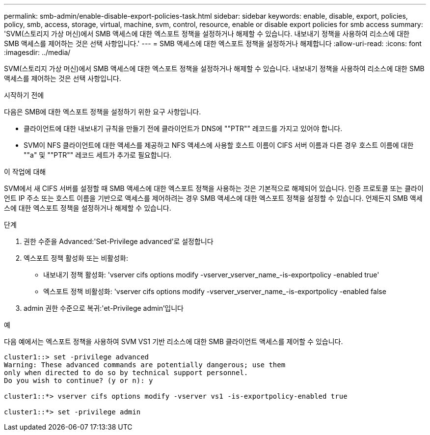 ---
permalink: smb-admin/enable-disable-export-policies-task.html 
sidebar: sidebar 
keywords: enable, disable, export, policies, policy, smb, access, storage, virtual, machine, svm, control, resource, enable or disable export policies for smb access 
summary: 'SVM(스토리지 가상 머신)에서 SMB 액세스에 대한 엑스포트 정책을 설정하거나 해제할 수 있습니다. 내보내기 정책을 사용하여 리소스에 대한 SMB 액세스를 제어하는 것은 선택 사항입니다.' 
---
= SMB 액세스에 대한 엑스포트 정책을 설정하거나 해제합니다
:allow-uri-read: 
:icons: font
:imagesdir: ../media/


[role="lead"]
SVM(스토리지 가상 머신)에서 SMB 액세스에 대한 엑스포트 정책을 설정하거나 해제할 수 있습니다. 내보내기 정책을 사용하여 리소스에 대한 SMB 액세스를 제어하는 것은 선택 사항입니다.

.시작하기 전에
다음은 SMB에 대한 엑스포트 정책을 설정하기 위한 요구 사항입니다.

* 클라이언트에 대한 내보내기 규칙을 만들기 전에 클라이언트가 DNS에 ""PTR"" 레코드를 가지고 있어야 합니다.
* SVM이 NFS 클라이언트에 대한 액세스를 제공하고 NFS 액세스에 사용할 호스트 이름이 CIFS 서버 이름과 다른 경우 호스트 이름에 대한 ""a" 및 ""PTR"" 레코드 세트가 추가로 필요합니다.


.이 작업에 대해
SVM에서 새 CIFS 서버를 설정할 때 SMB 액세스에 대한 엑스포트 정책을 사용하는 것은 기본적으로 해제되어 있습니다. 인증 프로토콜 또는 클라이언트 IP 주소 또는 호스트 이름을 기반으로 액세스를 제어하려는 경우 SMB 액세스에 대한 엑스포트 정책을 설정할 수 있습니다. 언제든지 SMB 액세스에 대한 엑스포트 정책을 설정하거나 해제할 수 있습니다.

.단계
. 권한 수준을 Advanced:'Set-Privilege advanced'로 설정합니다
. 엑스포트 정책 활성화 또는 비활성화:
+
** 내보내기 정책 활성화: 'vserver cifs options modify -vserver_vserver_name_-is-exportpolicy -enabled true'
** 엑스포트 정책 비활성화: 'vserver cifs options modify -vserver_vserver_name_-is-exportpolicy -enabled false


. admin 권한 수준으로 복귀:'et-Privilege admin'입니다


.예
다음 예에서는 엑스포트 정책을 사용하여 SVM VS1 기반 리소스에 대한 SMB 클라이언트 액세스를 제어할 수 있습니다.

[listing]
----
cluster1::> set -privilege advanced
Warning: These advanced commands are potentially dangerous; use them
only when directed to do so by technical support personnel.
Do you wish to continue? (y or n): y

cluster1::*> vserver cifs options modify -vserver vs1 -is-exportpolicy-enabled true

cluster1::*> set -privilege admin
----